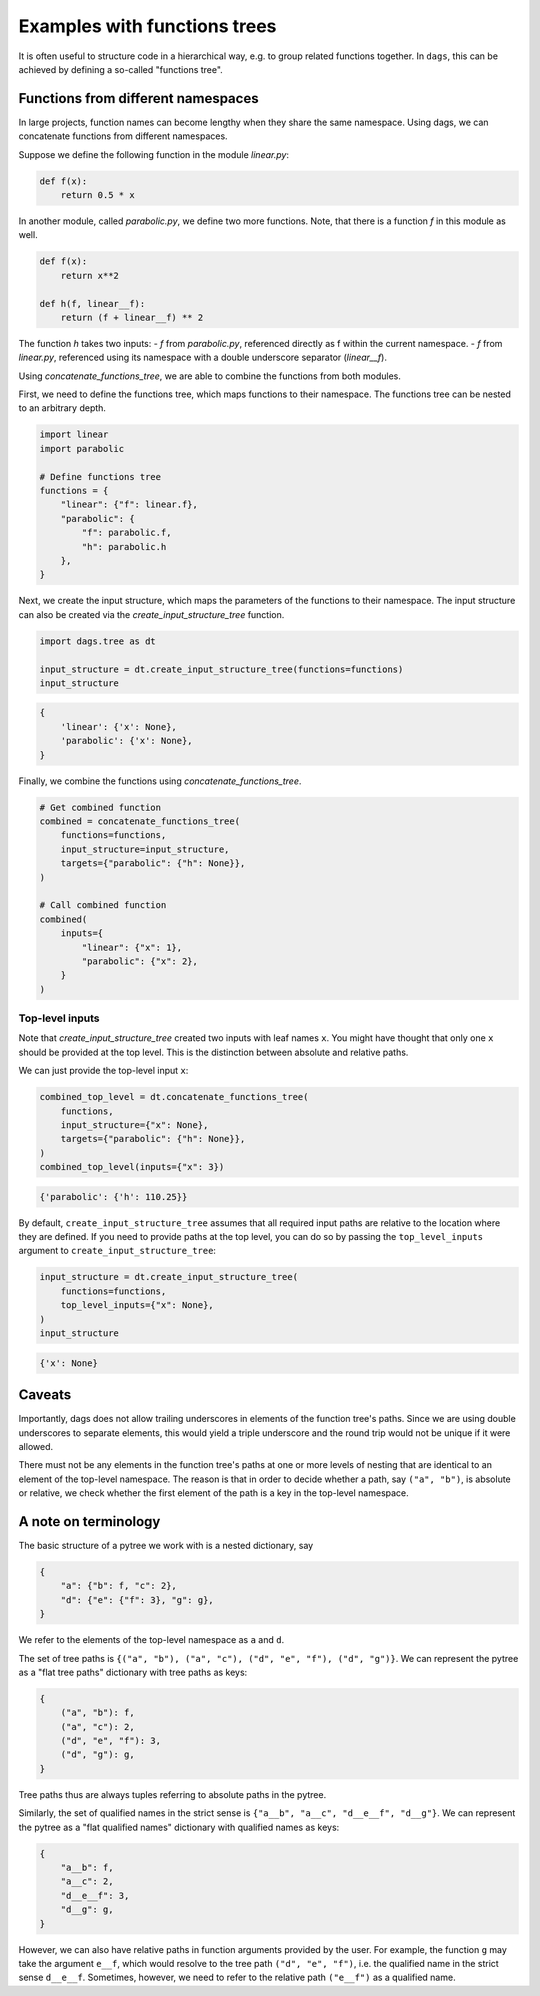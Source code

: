 
Examples with functions trees
=============================

It is often useful to structure code in a hierarchical way, e.g. to group related
functions together. In ``dags``, this can be achieved by defining a so-called
"functions tree".


Functions from different namespaces
-----------------------------------

In large projects, function names can become lengthy when they share the same namespace.
Using dags, we can concatenate functions from different namespaces.

Suppose we define the following function in the module `linear.py`:

.. code-block:: python

    def f(x):
        return 0.5 * x

In another module, called `parabolic.py`, we define two more functions. Note,
that there is a function `f` in this module as well.

.. code-block:: python

    def f(x):
        return x**2

    def h(f, linear__f):
        return (f + linear__f) ** 2

The function `h` takes two inputs:
- `f` from `parabolic.py`, referenced directly as f within the current
namespace.
- `f` from `linear.py`, referenced using its namespace with a double
underscore separator (`linear__f`).

Using `concatenate_functions_tree`, we are able to combine the functions from both
modules.

First, we need to define the functions tree, which maps functions to their namespace.
The functions tree can be nested to an arbitrary depth.

.. code-block:: python

    import linear
    import parabolic

    # Define functions tree
    functions = {
        "linear": {"f": linear.f},
        "parabolic": {
            "f": parabolic.f,
            "h": parabolic.h
        },
    }

Next, we create the input structure, which maps the parameters of the functions to their
namespace. The input structure can also be created via the
`create_input_structure_tree` function.

.. code-block:: python

    import dags.tree as dt

    input_structure = dt.create_input_structure_tree(functions=functions)
    input_structure

.. code-block:: python

    {
        'linear': {'x': None},
        'parabolic': {'x': None},
    }

Finally, we combine the functions using `concatenate_functions_tree`.

.. code-block:: python

    # Get combined function
    combined = concatenate_functions_tree(
        functions=functions,
        input_structure=input_structure,
        targets={"parabolic": {"h": None}},
    )

    # Call combined function
    combined(
        inputs={
            "linear": {"x": 1},
            "parabolic": {"x": 2},
        }
    )

Top-level inputs
________________

Note that `create_input_structure_tree` created two inputs with leaf names ``x``. You
might have thought that only one ``x`` should be provided at the top level. This is the
distinction between absolute and relative paths.

We can just provide the top-level input ``x``:

.. code-block:: python

    combined_top_level = dt.concatenate_functions_tree(
        functions,
        input_structure={"x": None},
        targets={"parabolic": {"h": None}},
    )
    combined_top_level(inputs={"x": 3})

.. code-block:: python

    {'parabolic': {'h': 110.25}}

By default, ``create_input_structure_tree`` assumes that all required input paths are
relative to the location where they are defined. If you need to provide paths at the top
level, you can do so by passing the ``top_level_inputs`` argument to
``create_input_structure_tree``:

.. code-block:: python

    input_structure = dt.create_input_structure_tree(
        functions=functions,
        top_level_inputs={"x": None},
    )
    input_structure

.. code-block:: python

    {'x': None}


Caveats
-------

Importantly, dags does not allow trailing underscores in elements of the function tree's
paths. Since we are using double underscores to separate elements, this would yield a
triple underscore and the round trip would not be unique if it were allowed.

There must not be any elements in the function tree's paths at one or more levels of
nesting that are identical to an element of the top-level namespace. The reason is that
in order to decide whether a path, say ``("a", "b")``, is absolute or relative, we
check whether the first element of the path is a key in the top-level namespace.

A note on terminology
---------------------

The basic structure of a pytree we work with is a nested dictionary, say

.. code-block:: python

    {
        "a": {"b": f, "c": 2},
        "d": {"e": {"f": 3}, "g": g},
    }

We refer to the elements of the top-level namespace as ``a`` and ``d``.

The set of tree paths is ``{("a", "b"), ("a", "c"), ("d", "e", "f"), ("d", "g")}``. We can represent the
pytree as a "flat tree paths" dictionary with tree paths as keys:

.. code-block:: python

    {
        ("a", "b"): f,
        ("a", "c"): 2,
        ("d", "e", "f"): 3,
        ("d", "g"): g,
    }

Tree paths thus are always tuples referring to absolute paths in the pytree.

Similarly, the set of qualified names in the strict sense is ``{"a__b", "a__c",
"d__e__f", "d__g"}``. We can represent the pytree as a "flat qualified names" dictionary
with qualified names as keys:

.. code-block:: python

    {
        "a__b": f,
        "a__c": 2,
        "d__e__f": 3,
        "d__g": g,
    }

However, we can also have relative paths in function arguments provided by the user. For
example, the function ``g`` may take the argument ``e__f``, which would resolve to the
tree path ``("d", "e", "f")``, i.e. the qualified name in the strict sense ``d__e__f``.
Sometimes, however, we need to refer to the relative path ``("e__f")`` as a qualified
name.
